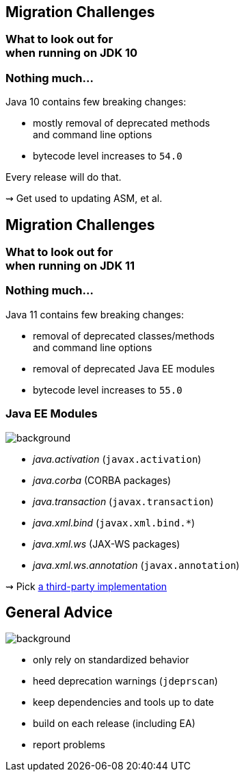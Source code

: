 == Migration Challenges

++++
<h3>What to look out for<br>when running on JDK 10</h3>
++++

=== Nothing much...

Java 10 contains few breaking changes:

* mostly removal of deprecated methods +
and command line options
* bytecode level increases to `54.0`

Every release will do that.

⇝ Get used to updating ASM, et al.



== Migration Challenges

++++
<h3>What to look out for<br>when running on JDK 11</h3>
++++

=== Nothing much...

Java 11 contains few breaking changes:

* removal of deprecated classes/methods +
and command line options
* removal of deprecated Java EE modules
* bytecode level increases to `55.0`

=== Java EE Modules
image::images/java-ee.jpg[background, size=cover]

* _java.activation_ (`javax.activation`)
* _java.corba_ (CORBA packages)
* _java.transaction_ (`javax.transaction`)
* _java.xml.bind_ (`javax.xml.bind.*`)
* _java.xml.ws_ (JAX-WS packages)
* _java.xml.ws.annotation_ (`javax.annotation`)

⇝ Pick https://stackoverflow.com/a/48204154/2525313[a third-party implementation]



== General Advice
image::images/sign.jpg[background, size=cover]

* only rely on standardized behavior
* heed deprecation warnings (`jdeprscan`)
* keep dependencies and tools up to date
* build on each release (including EA)
* report problems

